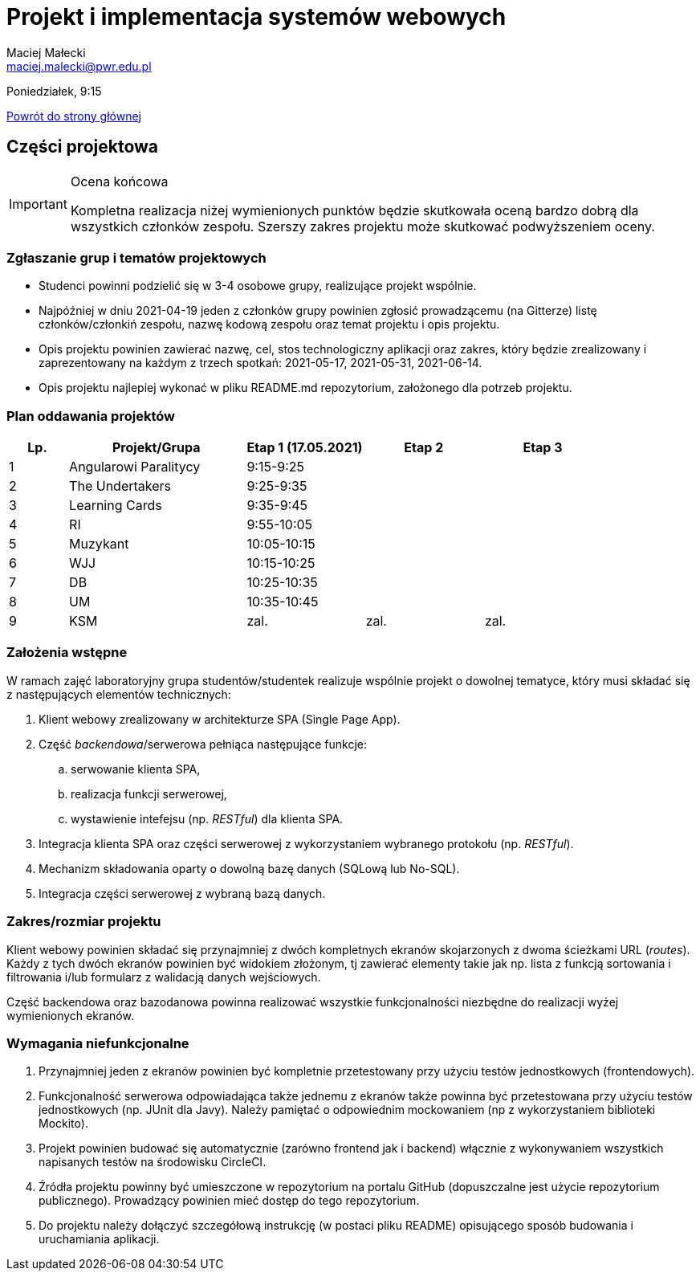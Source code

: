 = Projekt i implementacja systemów webowych
Maciej Małecki <maciej.malecki@pwr.edu.pl>
:icons: font

Poniedziałek, 9:15

xref:index.adoc[Powrót do strony głównej]

== Części projektowa

[IMPORTANT]
.Ocena końcowa
====
Kompletna realizacja niżej wymienionych punktów będzie skutkowała oceną bardzo dobrą dla wszystkich członków zespołu. Szerszy zakres projektu może skutkować podwyższeniem oceny.
====

=== Zgłaszanie grup i tematów projektowych
* Studenci powinni podzielić się w 3-4 osobowe grupy, realizujące projekt wspólnie.
* Najpóźniej w dniu 2021-04-19 jeden z członków grupy powinien zgłosić prowadzącemu (na Gitterze) listę członków/członkiń zespołu, nazwę kodową zespołu oraz temat projektu i opis projektu.
* Opis projektu powinien zawierać nazwę, cel, stos technologiczny aplikacji oraz zakres, który będzie zrealizowany i zaprezentowany na każdym z trzech spotkań: 2021-05-17, 2021-05-31, 2021-06-14.
* Opis projektu najlepiej wykonać w pliku README.md repozytorium, założonego dla potrzeb projektu.

=== Plan oddawania projektów

[cols="1,3,2,2,2"]
|===
|Lp.|Projekt/Grupa|Etap 1 (17.05.2021)|Etap 2|Etap 3

|1
|Angularowi Paralitycy
|9:15-9:25
|
|

|2
|The Undertakers
|9:25-9:35
|
|

|3
|Learning Cards
|9:35-9:45
|
|

|4
|RI
|9:55-10:05
|
|

|5
|Muzykant
|10:05-10:15
|
|

|6
|WJJ
|10:15-10:25
|
|

|7
|DB
|10:25-10:35
|
|

|8
|UM
|10:35-10:45
|
|

|9
|KSM
|zal.
|zal.
|zal.

|===

=== Założenia wstępne

W ramach zajęć laboratoryjny grupa studentów/studentek realizuje wspólnie projekt o dowolnej tematyce, który musi składać się z następujących elementów technicznych:

. Klient webowy zrealizowany w architekturze SPA (Single Page App).
. Część _backendowa_/serwerowa pełniąca następujące funkcje:
.. serwowanie klienta SPA,
.. realizacja funkcji serwerowej,
.. wystawienie intefejsu (np. _RESTful_) dla klienta SPA.
. Integracja klienta SPA oraz części serwerowej z wykorzystaniem wybranego protokołu (np. _RESTful_).
. Mechanizm składowania oparty o dowolną bazę danych (SQLową lub No-SQL).
. Integracja części serwerowej z wybraną bazą danych.

=== Zakres/rozmiar projektu

Klient webowy powinien składać się przynajmniej z dwóch kompletnych ekranów skojarzonych z dwoma ścieżkami URL (_routes_).
Każdy z tych dwóch ekranów powinien być widokiem złożonym, tj zawierać elementy takie jak np. lista z funkcją sortowania i filtrowania i/lub formularz z walidacją danych wejściowych.

Część backendowa oraz bazodanowa powinna realizować wszystkie funkcjonalności niezbędne do realizacji wyżej wymienionych ekranów.

=== Wymagania niefunkcjonalne

. Przynajmniej jeden z ekranów powinien być kompletnie przetestowany przy użyciu testów jednostkowych (frontendowych).
. Funkcjonalność serwerowa odpowiadająca także jednemu z ekranów także powinna być przetestowana przy użyciu testów jednostkowych (np. JUnit dla Javy). Należy pamiętać o odpowiednim mockowaniem (np z wykorzystaniem biblioteki Mockito).
. Projekt powinien budować się automatycznie (zarówno frontend jak i backend) włącznie z wykonywaniem wszystkich napisanych testów na środowisku CircleCI.
. Źródła projektu powinny być umieszczone w repozytorium na portalu GitHub (dopuszczalne jest użycie repozytorium publicznego). Prowadzący powinien mieć dostęp do tego repozytorium.
. Do projektu należy dołączyć szczegółową instrukcję (w postaci pliku README) opisującego sposób budowania i uruchamiania aplikacji.

